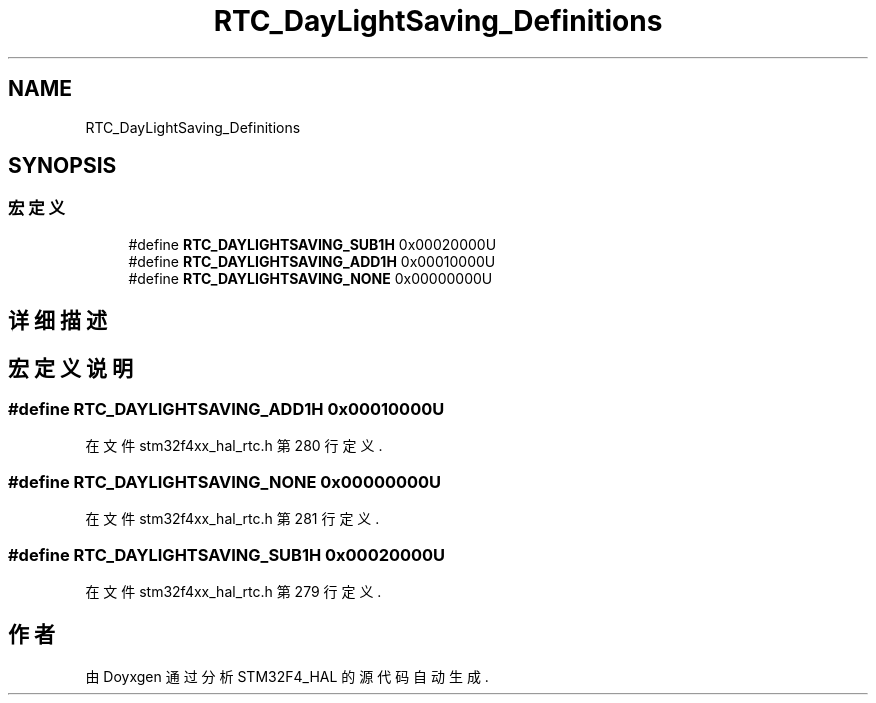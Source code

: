 .TH "RTC_DayLightSaving_Definitions" 3 "2020年 八月 7日 星期五" "Version 1.24.0" "STM32F4_HAL" \" -*- nroff -*-
.ad l
.nh
.SH NAME
RTC_DayLightSaving_Definitions
.SH SYNOPSIS
.br
.PP
.SS "宏定义"

.in +1c
.ti -1c
.RI "#define \fBRTC_DAYLIGHTSAVING_SUB1H\fP   0x00020000U"
.br
.ti -1c
.RI "#define \fBRTC_DAYLIGHTSAVING_ADD1H\fP   0x00010000U"
.br
.ti -1c
.RI "#define \fBRTC_DAYLIGHTSAVING_NONE\fP   0x00000000U"
.br
.in -1c
.SH "详细描述"
.PP 

.SH "宏定义说明"
.PP 
.SS "#define RTC_DAYLIGHTSAVING_ADD1H   0x00010000U"

.PP
在文件 stm32f4xx_hal_rtc\&.h 第 280 行定义\&.
.SS "#define RTC_DAYLIGHTSAVING_NONE   0x00000000U"

.PP
在文件 stm32f4xx_hal_rtc\&.h 第 281 行定义\&.
.SS "#define RTC_DAYLIGHTSAVING_SUB1H   0x00020000U"

.PP
在文件 stm32f4xx_hal_rtc\&.h 第 279 行定义\&.
.SH "作者"
.PP 
由 Doyxgen 通过分析 STM32F4_HAL 的 源代码自动生成\&.
